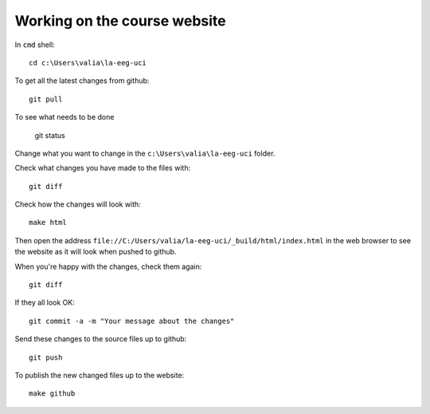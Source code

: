 #############################
Working on the course website
#############################

In ``cmd`` shell::

    cd c:\Users\valia\la-eeg-uci

To get all the latest changes from github::

    git pull

To see what needs to be done

    git status

Change what you want to change in the ``c:\Users\valia\la-eeg-uci`` folder.

Check what changes you have made to the files with::

    git diff

Check how the changes will look with::

    make html

Then open the address
``file://C:/Users/valia/la-eeg-uci/_build/html/index.html`` in the web browser
to see the website as it will look when pushed to github.

When you're happy with the changes, check them again::

    git diff

If they all look OK::

    git commit -a -m "Your message about the changes"

Send these changes to the source files up to github::

    git push

To publish the new changed files up to the website::

    make github
